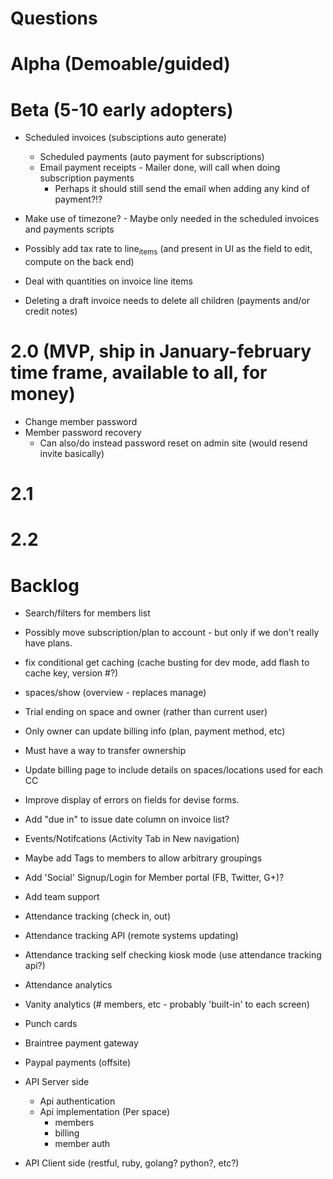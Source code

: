 * Questions
  
* Alpha (Demoable/guided)

* Beta (5-10 early adopters)

  * Scheduled invoices (subsciptions auto generate)
    * Scheduled payments (auto payment for subscriptions)
    * Email payment receipts - Mailer done, will call when doing subscription payments
      * Perhaps it should still send the email when adding any kind of payment?!?

  * Make use of timezone?  - Maybe only needed in the scheduled invoices and payments scripts

  * Possibly add tax rate to line_items (and present in UI as the field to edit, compute on the back end)
  * Deal with quantities on invoice line items

  * Deleting a draft invoice needs to delete all children (payments and/or credit notes)

* 2.0 (MVP, ship in January-february time frame, available to all, for money)
  * Change member password
  * Member password recovery
    * Can also/do instead password reset on admin site (would resend invite basically)

* 2.1

* 2.2

* Backlog

  * Search/filters for members list

  * Possibly move subscription/plan to account - but only if we don't really have plans.

  * fix conditional get caching (cache busting for dev mode, add flash to cache key, version #?)

  * spaces/show (overview - replaces manage)

  * Trial ending on space and owner (rather than current user)
  * Only owner can update billing info (plan, payment method, etc)
  * Must have a way to transfer ownership

  * Update billing page to include details on spaces/locations used for each CC

  * Improve display of errors on fields for devise forms.
  * Add "due in" to issue date column on invoice list?

  * Events/Notifcations (Activity Tab in New navigation)
  * Maybe add Tags to members to allow arbitrary groupings
  * Add 'Social' Signup/Login for Member portal (FB, Twitter, G+)?
  * Add team support

  * Attendance tracking (check in, out)
  * Attendance tracking API (remote systems updating)
  * Attendance tracking self checking kiosk mode (use attendance tracking api?)
  * Attendance analytics

  * Vanity analytics (# members, etc - probably 'built-in' to each screen)

  * Punch cards

  * Braintree payment gateway
  * Paypal payments (offsite)

  * API Server side
    * Api authentication
    * Api implementation (Per space)
      * members
      * billing
      * member auth
  * API Client side (restful, ruby, golang? python?, etc?)
